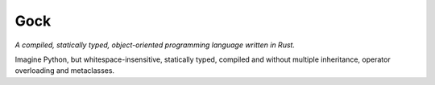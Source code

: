 #####
Gock
#####

*A compiled, statically typed, object-oriented programming language written in Rust.*

Imagine Python, but whitespace-insensitive, statically typed, compiled and without
multiple inheritance, operator overloading and metaclasses.
